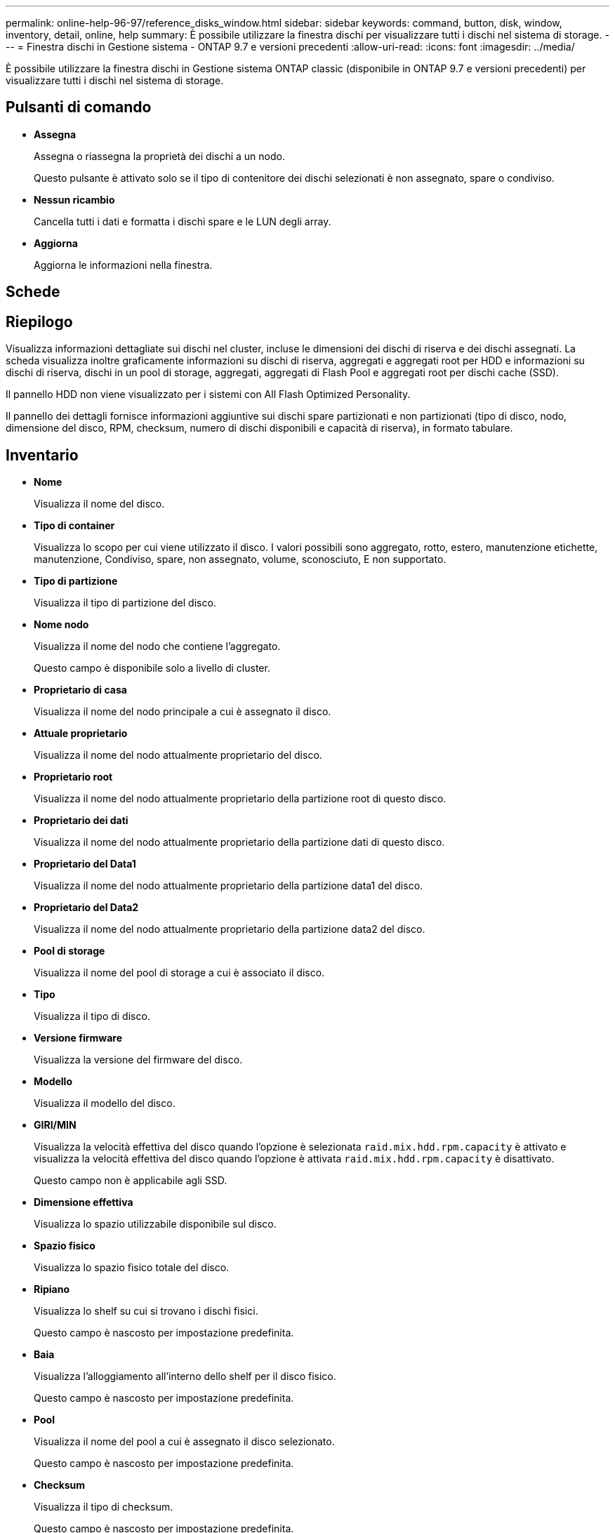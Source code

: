 ---
permalink: online-help-96-97/reference_disks_window.html 
sidebar: sidebar 
keywords: command, button, disk, window, inventory, detail, online, help 
summary: È possibile utilizzare la finestra dischi per visualizzare tutti i dischi nel sistema di storage. 
---
= Finestra dischi in Gestione sistema - ONTAP 9.7 e versioni precedenti
:allow-uri-read: 
:icons: font
:imagesdir: ../media/


[role="lead"]
È possibile utilizzare la finestra dischi in Gestione sistema ONTAP classic (disponibile in ONTAP 9.7 e versioni precedenti) per visualizzare tutti i dischi nel sistema di storage.



== Pulsanti di comando

* *Assegna*
+
Assegna o riassegna la proprietà dei dischi a un nodo.

+
Questo pulsante è attivato solo se il tipo di contenitore dei dischi selezionati è non assegnato, spare o condiviso.

* *Nessun ricambio*
+
Cancella tutti i dati e formatta i dischi spare e le LUN degli array.

* *Aggiorna*
+
Aggiorna le informazioni nella finestra.





== Schede



== Riepilogo

Visualizza informazioni dettagliate sui dischi nel cluster, incluse le dimensioni dei dischi di riserva e dei dischi assegnati. La scheda visualizza inoltre graficamente informazioni su dischi di riserva, aggregati e aggregati root per HDD e informazioni su dischi di riserva, dischi in un pool di storage, aggregati, aggregati di Flash Pool e aggregati root per dischi cache (SSD).

Il pannello HDD non viene visualizzato per i sistemi con All Flash Optimized Personality.

Il pannello dei dettagli fornisce informazioni aggiuntive sui dischi spare partizionati e non partizionati (tipo di disco, nodo, dimensione del disco, RPM, checksum, numero di dischi disponibili e capacità di riserva), in formato tabulare.



== Inventario

* *Nome*
+
Visualizza il nome del disco.

* *Tipo di container*
+
Visualizza lo scopo per cui viene utilizzato il disco. I valori possibili sono aggregato, rotto, estero, manutenzione etichette, manutenzione, Condiviso, spare, non assegnato, volume, sconosciuto, E non supportato.

* *Tipo di partizione*
+
Visualizza il tipo di partizione del disco.

* *Nome nodo*
+
Visualizza il nome del nodo che contiene l'aggregato.

+
Questo campo è disponibile solo a livello di cluster.

* *Proprietario di casa*
+
Visualizza il nome del nodo principale a cui è assegnato il disco.

* *Attuale proprietario*
+
Visualizza il nome del nodo attualmente proprietario del disco.

* *Proprietario root*
+
Visualizza il nome del nodo attualmente proprietario della partizione root di questo disco.

* *Proprietario dei dati*
+
Visualizza il nome del nodo attualmente proprietario della partizione dati di questo disco.

* *Proprietario del Data1*
+
Visualizza il nome del nodo attualmente proprietario della partizione data1 del disco.

* *Proprietario del Data2*
+
Visualizza il nome del nodo attualmente proprietario della partizione data2 del disco.

* *Pool di storage*
+
Visualizza il nome del pool di storage a cui è associato il disco.

* *Tipo*
+
Visualizza il tipo di disco.

* *Versione firmware*
+
Visualizza la versione del firmware del disco.

* *Modello*
+
Visualizza il modello del disco.

* *GIRI/MIN*
+
Visualizza la velocità effettiva del disco quando l'opzione è selezionata `raid.mix.hdd.rpm.capacity` è attivato e visualizza la velocità effettiva del disco quando l'opzione è attivata `raid.mix.hdd.rpm.capacity` è disattivato.

+
Questo campo non è applicabile agli SSD.

* *Dimensione effettiva*
+
Visualizza lo spazio utilizzabile disponibile sul disco.

* *Spazio fisico*
+
Visualizza lo spazio fisico totale del disco.

* *Ripiano*
+
Visualizza lo shelf su cui si trovano i dischi fisici.

+
Questo campo è nascosto per impostazione predefinita.

* *Baia*
+
Visualizza l'alloggiamento all'interno dello shelf per il disco fisico.

+
Questo campo è nascosto per impostazione predefinita.

* *Pool*
+
Visualizza il nome del pool a cui è assegnato il disco selezionato.

+
Questo campo è nascosto per impostazione predefinita.

* *Checksum*
+
Visualizza il tipo di checksum.

+
Questo campo è nascosto per impostazione predefinita.

* *ID vettore*
+
Specifica le informazioni sui dischi che si trovano all'interno del supporto multi-disco specificato. L'ID è un valore a 64 bit.

+
Questo campo è nascosto per impostazione predefinita.





== Area dei dettagli dell'inventario

L'area sotto la scheda Inventory (inventario) visualizza informazioni dettagliate sul disco selezionato, tra cui informazioni sull'aggregato o sul volume (se applicabile), l'ID del vendor, lo stato di azzeramento (in percentuale), il numero di serie del disco e i dettagli degli errori in caso di guasto del disco. Per i dischi condivisi, l'area Dettagli inventario visualizza i nomi di tutti gli aggregati, inclusi gli aggregati root e non root.

*Informazioni correlate*

xref:task_viewing_disk_information.adoc[Visualizzazione delle informazioni sul disco]
